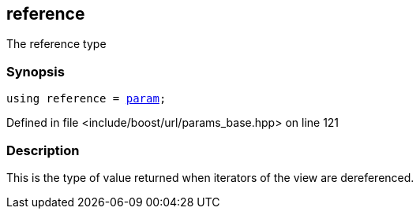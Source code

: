 :relfileprefix: ../../../
[#F0783FE5BE510D880893F4FA68FD2D3E3D076D27]
== reference

pass:v,q[The reference type]


=== Synopsis

[source,cpp,subs="verbatim,macros,-callouts"]
----
using reference = xref:reference/boost/urls/param.adoc[param];
----

Defined in file <include/boost/url/params_base.hpp> on line 121

=== Description

pass:v,q[This is the type of value returned when] pass:v,q[iterators of the view are dereferenced.]


